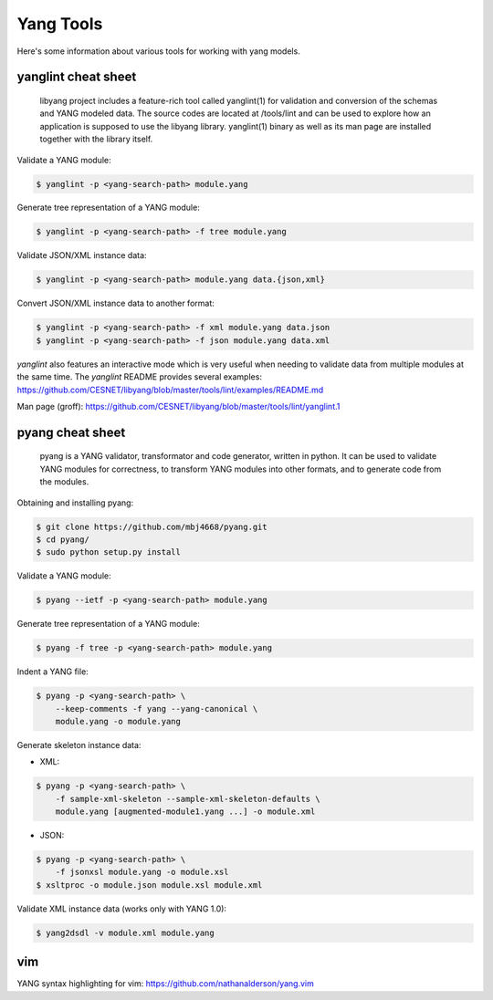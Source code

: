 Yang Tools
==========

Here's some information about various tools for working with yang
models.

yanglint cheat sheet
~~~~~~~~~~~~~~~~~~~~

   libyang project includes a feature-rich tool called yanglint(1) for
   validation and conversion of the schemas and YANG modeled data. The
   source codes are located at /tools/lint and can be used to explore
   how an application is supposed to use the libyang library.
   yanglint(1) binary as well as its man page are installed together
   with the library itself.

Validate a YANG module:

.. code:: sh

   $ yanglint -p <yang-search-path> module.yang

Generate tree representation of a YANG module:

.. code:: sh

   $ yanglint -p <yang-search-path> -f tree module.yang

Validate JSON/XML instance data:

.. code:: sh

   $ yanglint -p <yang-search-path> module.yang data.{json,xml}

Convert JSON/XML instance data to another format:

.. code:: sh

   $ yanglint -p <yang-search-path> -f xml module.yang data.json
   $ yanglint -p <yang-search-path> -f json module.yang data.xml

*yanglint* also features an interactive mode which is very useful when
needing to validate data from multiple modules at the same time. The
*yanglint* README provides several examples:
https://github.com/CESNET/libyang/blob/master/tools/lint/examples/README.md

Man page (groff):
https://github.com/CESNET/libyang/blob/master/tools/lint/yanglint.1

pyang cheat sheet
~~~~~~~~~~~~~~~~~

   pyang is a YANG validator, transformator and code generator, written
   in python. It can be used to validate YANG modules for correctness,
   to transform YANG modules into other formats, and to generate code
   from the modules.

Obtaining and installing pyang:

.. code:: sh

   $ git clone https://github.com/mbj4668/pyang.git
   $ cd pyang/
   $ sudo python setup.py install

Validate a YANG module:

.. code:: sh

   $ pyang --ietf -p <yang-search-path> module.yang

Generate tree representation of a YANG module:

.. code:: sh

   $ pyang -f tree -p <yang-search-path> module.yang

Indent a YANG file:

.. code:: sh

   $ pyang -p <yang-search-path> \
       --keep-comments -f yang --yang-canonical \
       module.yang -o module.yang

Generate skeleton instance data:

* XML:

.. code:: sh

   $ pyang -p <yang-search-path> \
       -f sample-xml-skeleton --sample-xml-skeleton-defaults \
       module.yang [augmented-module1.yang ...] -o module.xml

*  JSON:

.. code:: sh

   $ pyang -p <yang-search-path> \
       -f jsonxsl module.yang -o module.xsl
   $ xsltproc -o module.json module.xsl module.xml

Validate XML instance data (works only with YANG 1.0):

.. code:: sh

   $ yang2dsdl -v module.xml module.yang

vim
~~~

YANG syntax highlighting for vim:
https://github.com/nathanalderson/yang.vim
